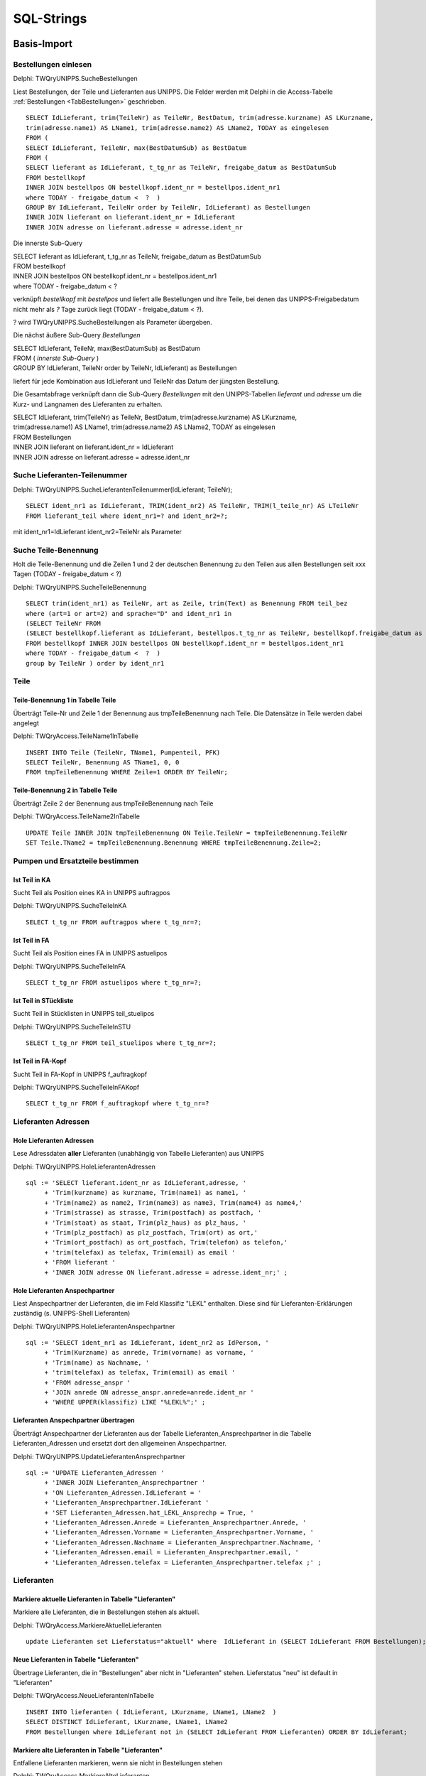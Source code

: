 ===========
SQL-Strings
===========


.. ########################################################################################################
..                                 Basis-Import aus UNIPPS    
.. ########################################################################################################

Basis-Import
============

.. #######################################################################################

.. _SQLSucheBestellungen:

Bestellungen einlesen
---------------------

Delphi: TWQryUNIPPS.SucheBestellungen

Liest Bestellungen, der Teile und Lieferanten aus UNIPPS.
Die Felder werden mit Delphi in die Access-Tabelle :ref:`Bestellungen <TabBestellungen>` geschrieben.

::

    SELECT IdLieferant, trim(TeileNr) as TeileNr, BestDatum, trim(adresse.kurzname) AS LKurzname, 
    trim(adresse.name1) AS LName1, trim(adresse.name2) AS LName2, TODAY as eingelesen 
    FROM (
    SELECT IdLieferant, TeileNr, max(BestDatumSub) as BestDatum 
    FROM (
    SELECT lieferant as IdLieferant, t_tg_nr as TeileNr, freigabe_datum as BestDatumSub 
    FROM bestellkopf 
    INNER JOIN bestellpos ON bestellkopf.ident_nr = bestellpos.ident_nr1 
    where TODAY - freigabe_datum <  ?  ) 
    GROUP BY IdLieferant, TeileNr order by TeileNr, IdLieferant) as Bestellungen 
    INNER JOIN lieferant on lieferant.ident_nr = IdLieferant 
    INNER JOIN adresse on lieferant.adresse = adresse.ident_nr

Die innerste Sub-Query

|    SELECT lieferant as IdLieferant, t_tg_nr as TeileNr, freigabe_datum as BestDatumSub 
|    FROM bestellkopf 
|    INNER JOIN bestellpos ON bestellkopf.ident_nr = bestellpos.ident_nr1 
|    where TODAY - freigabe_datum <  ?  

verknüpft *bestellkopf* mit *bestellpos* und liefert alle Bestellungen und ihre Teile, bei denen das UNIPPS-Freigabedatum
nicht mehr als *?* Tage zurück liegt (TODAY - freigabe_datum <  ?).  

? wird TWQryUNIPPS.SucheBestellungen als Parameter übergeben.

Die nächst äußere Sub-Query *Bestellungen*

|   SELECT IdLieferant, TeileNr, max(BestDatumSub) as BestDatum 
|   FROM (   *innerste Sub-Query* )
|   GROUP BY IdLieferant, TeileNr order by TeileNr, IdLieferant) as Bestellungen 

liefert für jede Kombination aus IdLieferant und TeileNr das Datum der jüngsten Bestellung.

Die Gesamtabfrage verknüpft dann die Sub-Query *Bestellungen* mit den UNIPPS-Tabellen *lieferant* und *adresse*
um die Kurz- und Langnamen des Lieferanten zu erhalten.

|    SELECT IdLieferant, trim(TeileNr) as TeileNr, BestDatum, trim(adresse.kurzname) AS LKurzname, 
|    trim(adresse.name1) AS LName1, trim(adresse.name2) AS LName2, TODAY as eingelesen 
|    FROM Bestellungen 
|    INNER JOIN lieferant on lieferant.ident_nr = IdLieferant 
|    INNER JOIN adresse on lieferant.adresse = adresse.ident_nr


.. #################################################################################

.. _SQLSucheLieferantenTeilenummer:

Suche Lieferanten-Teilenummer
-----------------------------

Delphi: TWQryUNIPPS.SucheLieferantenTeilenummer(IdLieferant; TeileNr);

::

        SELECT ident_nr1 as IdLieferant, TRIM(ident_nr2) AS TeileNr, TRIM(l_teile_nr) AS LTeileNr 
        FROM lieferant_teil where ident_nr1=? and ident_nr2=?;

mit ident_nr1=IdLieferant ident_nr2=TeileNr als Parameter


.. #################################################################################

.. _SQLSucheTeileBenennung:

Suche Teile-Benennung
---------------------

Holt die Teile-Benennung und die Zeilen 1 und 2 der deutschen Benennung zu
den Teilen aus allen Bestellungen seit xxx Tagen (TODAY - freigabe_datum < ?)

Delphi: TWQryUNIPPS.SucheTeileBenennung

::

    SELECT trim(ident_nr1) as TeileNr, art as Zeile, trim(Text) as Benennung FROM teil_bez  
    where (art=1 or art=2) and sprache="D" and ident_nr1 in 
    (SELECT TeileNr FROM 
    (SELECT bestellkopf.lieferant as IdLieferant, bestellpos.t_tg_nr as TeileNr, bestellkopf.freigabe_datum as BestDatumSub 
    FROM bestellkopf INNER JOIN bestellpos ON bestellkopf.ident_nr = bestellpos.ident_nr1 
    where TODAY - freigabe_datum <  ?  ) 
    group by TeileNr ) order by ident_nr1 


Teile
-----

.. #################################################################################

.. _SQLTeileBenennung1:

Teile-Benennung 1 in Tabelle Teile
~~~~~~~~~~~~~~~~~~~~~~~~~~~~~~~~~~

Überträgt Teile-Nr und Zeile 1 der Benennung aus tmpTeileBenennung nach Teile.
Die Datensätze in Teile werden dabei angelegt

Delphi: TWQryAccess.TeileName1InTabelle

::
        
    INSERT INTO Teile (TeileNr, TName1, Pumpenteil, PFK)  
    SELECT TeileNr, Benennung AS TName1, 0, 0 
    FROM tmpTeileBenennung WHERE Zeile=1 ORDER BY TeileNr; 

.. #################################################################################

.. _SQLTeileBenennung2:

Teile-Benennung 2 in Tabelle Teile
~~~~~~~~~~~~~~~~~~~~~~~~~~~~~~~~~~

Überträgt Zeile 2 der Benennung  aus tmpTeileBenennung nach Teile

Delphi: TWQryAccess.TeileName2InTabelle

::
        
    UPDATE Teile INNER JOIN tmpTeileBenennung ON Teile.TeileNr = tmpTeileBenennung.TeileNr 
    SET Teile.TName2 = tmpTeileBenennung.Benennung WHERE tmpTeileBenennung.Zeile=2;


Pumpen und Ersatzteile bestimmen
--------------------------------


.. #################################################################################

.. _SQLTeilinKA:

Ist Teil in KA
~~~~~~~~~~~~~~

Sucht Teil als Position eines KA in UNIPPS auftragpos

Delphi: TWQryUNIPPS.SucheTeileInKA

::
        
    SELECT t_tg_nr FROM auftragpos where t_tg_nr=?;


.. #################################################################################

.. _SQLTeilinFA:

Ist Teil in FA
~~~~~~~~~~~~~~

Sucht Teil als Position eines FA in UNIPPS astuelipos

Delphi: TWQryUNIPPS.SucheTeileInFA

::
        
    SELECT t_tg_nr FROM astuelipos where t_tg_nr=?;


.. #################################################################################

.. _SQLTeilinSTU:

Ist Teil in STückliste
~~~~~~~~~~~~~~~~~~~~~~

Sucht Teil in Stücklisten in UNIPPS teil_stuelipos

Delphi: TWQryUNIPPS.SucheTeileInSTU

::
        
    SELECT t_tg_nr FROM teil_stuelipos where t_tg_nr=?;


.. #################################################################################

.. _SQLTeilinFAKopf:

Ist Teil in FA-Kopf
~~~~~~~~~~~~~~~~~~~

Sucht Teil in FA-Kopf in UNIPPS f_auftragkopf

Delphi: TWQryUNIPPS.SucheTeileInFAKopf

::
        
    SELECT t_tg_nr FROM f_auftragkopf where t_tg_nr=?


Lieferanten Adressen
--------------------


.. #################################################################################

.. _SQLLieferantenAdressen:

Hole Lieferanten Adressen
~~~~~~~~~~~~~~~~~~~~~~~~~

Lese Adressdaten **aller** Lieferanten (unabhängig von Tabelle Lieferanten) aus UNIPPS

Delphi: TWQryUNIPPS.HoleLieferantenAdressen

::

    sql := 'SELECT lieferant.ident_nr as IdLieferant,adresse, '
         + 'Trim(kurzname) as kurzname, Trim(name1) as name1, '
         + 'Trim(name2) as name2, Trim(name3) as name3, Trim(name4) as name4,'
         + 'Trim(strasse) as strasse, Trim(postfach) as postfach, '
         + 'Trim(staat) as staat, Trim(plz_haus) as plz_haus, '
         + 'Trim(plz_postfach) as plz_postfach, Trim(ort) as ort,'
         + 'Trim(ort_postfach) as ort_postfach, Trim(telefon) as telefon,'
         + 'trim(telefax) as telefax, Trim(email) as email '
         + 'FROM lieferant '
         + 'INNER JOIN adresse ON lieferant.adresse = adresse.ident_nr;' ;


.. #################################################################################

.. _SQLLieferantenAnspechpartner:

Hole Lieferanten Anspechpartner
~~~~~~~~~~~~~~~~~~~~~~~~~~~~~~~

Liest Anspechpartner der Lieferanten, die im Feld Klassifiz "LEKL" enthalten.
Diese sind für Lieferanten-Erklärungen zuständig (s. UNIPPS-Shell Lieferanten)

Delphi: TWQryUNIPPS.HoleLieferantenAnspechpartner

::

    sql := 'SELECT ident_nr1 as IdLieferant, ident_nr2 as IdPerson, '
         + 'Trim(Kurzname) as anrede, Trim(vorname) as vorname, '
         + 'Trim(name) as Nachname, '
         + 'trim(telefax) as telefax, Trim(email) as email '
         + 'FROM adresse_anspr '
         + 'JOIN anrede ON adresse_anspr.anrede=anrede.ident_nr '
         + 'WHERE UPPER(klassifiz) LIKE "%LEKL%";' ;


.. #################################################################################

.. _SQLLieferantenAnspechpartnerUebertragen:

Lieferanten Anspechpartner übertragen
~~~~~~~~~~~~~~~~~~~~~~~~~~~~~~~~~~~~~

Überträgt Anspechpartner der Lieferanten aus der Tabelle Lieferanten_Ansprechpartner
in die Tabelle Lieferanten_Adressen und ersetzt dort den allgemeinen Anspechpartner.

Delphi: TWQryUNIPPS.UpdateLieferantenAnsprechpartner

::

  sql := 'UPDATE Lieferanten_Adressen '
       + 'INNER JOIN Lieferanten_Ansprechpartner '
       + 'ON Lieferanten_Adressen.IdLieferant = '
       + 'Lieferanten_Ansprechpartner.IdLieferant '
       + 'SET Lieferanten_Adressen.hat_LEKL_Ansprechp = True, '
       + 'Lieferanten_Adressen.Anrede = Lieferanten_Ansprechpartner.Anrede, '
       + 'Lieferanten_Adressen.Vorname = Lieferanten_Ansprechpartner.Vorname, '
       + 'Lieferanten_Adressen.Nachname = Lieferanten_Ansprechpartner.Nachname, '
       + 'Lieferanten_Adressen.email = Lieferanten_Ansprechpartner.email, '
       + 'Lieferanten_Adressen.telefax = Lieferanten_Ansprechpartner.telefax ;' ;


Lieferanten
-----------


.. #################################################################################

.. _SQLaktuelleLieferanten:

Markiere aktuelle Lieferanten in Tabelle "Lieferanten"
~~~~~~~~~~~~~~~~~~~~~~~~~~~~~~~~~~~~~~~~~~~~~~~~~~~~~~

Markiere alle Lieferanten, die in Bestellungen stehen als aktuell.

Delphi: TWQryAccess.MarkiereAktuelleLieferanten

::

    update Lieferanten set Lieferstatus="aktuell" where  IdLieferant in (SELECT IdLieferant FROM Bestellungen); 


.. #################################################################################

.. _SQLneueLieferanten:

Neue Lieferanten in Tabelle "Lieferanten"
~~~~~~~~~~~~~~~~~~~~~~~~~~~~~~~~~~~~~~~~~

Übertrage Lieferanten, die in "Bestellungen" aber nicht in "Lieferanten" stehen.
Lieferstatus "neu" ist default in "Lieferanten"

Delphi: TWQryAccess.NeueLieferantenInTabelle

::

    INSERT INTO lieferanten ( IdLieferant, LKurzname, LName1, LName2  ) 
    SELECT DISTINCT IdLieferant, LKurzname, LName1, LName2  
    FROM Bestellungen where IdLieferant not in (SELECT IdLieferant FROM Lieferanten) ORDER BY IdLieferant;


.. #################################################################################

.. _SQLobsoleteLieferanten:

Markiere alte Lieferanten in Tabelle "Lieferanten"
~~~~~~~~~~~~~~~~~~~~~~~~~~~~~~~~~~~~~~~~~~~~~~~~~~

Entfallene Lieferanten markieren, wenn sie nicht in Bestellungen stehen

Delphi: TWQryAccess.MarkiereAlteLieferanten

::
        
    Update Lieferanten set Lieferstatus="entfallen" 
    where IdLieferant not in (SELECT IdLieferant FROM Bestellungen); 


.. #################################################################################

.. _SQLLieferantenResetPumpenflags:

Reset Pumpen- und Ersatzteil-Flag in Tabelle "Lieferanten"
~~~~~~~~~~~~~~~~~~~~~~~~~~~~~~~~~~~~~~~~~~~~~~~~~~~~~~~~~~

Setze Flag für Pumpen-/Ersatzteile-Lieferant zurück

Delphi: TWQryAccess.ResetPumpenErsatzteilMarkierungInLieferanten

::
        
    UPDATE Lieferanten SET Pumpenteile=0, Ersatzteile=0;


.. #################################################################################

.. _SQLLieferantenSetPumpenflags:

Markiere Pumpenteil-Lieferanten  in Tabelle "Lieferanten"
~~~~~~~~~~~~~~~~~~~~~~~~~~~~~~~~~~~~~~~~~~~~~~~~~~~~~~~~~~

Markiere Lieferanten die mind. 1 Pumpenteil liefern

Delphi: TWQryAccess.MarkierePumpenteilLieferanten

::
        
    UPDATE Lieferanten SET Pumpenteile=-1 WHERE IdLieferant IN 
    (SELECT DISTINCT IdLieferant 
    FROM LErklaerungen INNER JOIN Teile ON LErklaerungen.TeileNr=Teile.TeileNr  WHERE Pumpenteil=-1);'


.. #################################################################################

.. _SQLLieferantenSetErsatzflags:

Markiere Ersatzteil-Lieferanten  in Tabelle "Lieferanten"
~~~~~~~~~~~~~~~~~~~~~~~~~~~~~~~~~~~~~~~~~~~~~~~~~~~~~~~~~~

Markiere Lieferanten die mind. 1 Ersatzteil liefern

Delphi: TWQryAccess.MarkiereErsatzteilLieferanten

::
        
    UPDATE Lieferanten SET Ersatzteile=-1 WHERE IdLieferant IN 
    (SELECT DISTINCT IdLieferant 
    FROM LErklaerungen INNER JOIN Teile ON LErklaerungen.TeileNr=Teile.TeileNr  WHERE Ersatzteil=-1);


Lieferantenerklärungen
----------------------

.. #################################################################################

.. _SQLLErklaerungenNeu:

Neue Lieferantenerklärungen in Tabelle LErklaerungen
~~~~~~~~~~~~~~~~~~~~~~~~~~~~~~~~~~~~~~~~~~~~~~~~~~~~

Übertrage Daten aus Bestellungen in Lieferantenerklärungen, wenn die Teile-Lieferanten-Kombi
in Bestellungen, aber nicht in Lieferantenerklärungen vorhanden ist

Delphi: TWQryAccess.NeueLErklaerungenInTabelle

::
        
    Insert Into LErklaerungen (TeileNr, IdLieferant, LTeileNr, BestDatum, LPfk) 
    SELECT Bestellungen.TeileNr, Bestellungen.IdLieferant, Bestellungen.LTeileNr, Bestellungen.BestDatum, 0 as LPfk 
    from Bestellungen left join LErklaerungen 
    on Bestellungen.TeileNr=LErklaerungen.TeileNr and Bestellungen.IdLieferant = LErklaerungen.IdLieferant 
    WHERE LErklaerungen.IdLieferant Is Null


.. #################################################################################

.. _SQLLErklaerungenObsolet:

Obsolete Lieferantenerklärungen loeschen
~~~~~~~~~~~~~~~~~~~~~~~~~~~~~~~~~~~~~~~~

Lösche Teile-Lieferanten-Kombis, die nicht in Bestellungen sind aus Lieferantenerklärungen.
 
Delphi: TWQryAccess.AlteLErklaerungenLoeschen

::
        
    DELETE FROM LErklaerungen WHERE Id IN (
    SELECT Id FROM LErklaerungen LEFT JOIN Bestellungen ON 
    Bestellungen.TeileNr=LErklaerungen.TeileNr AND Bestellungen.IdLieferant = LErklaerungen.IdLieferant 
    WHERE Bestellungen.IdLieferant Is Null );'



Anzahl Lieferanten je Teil
--------------------------


.. #################################################################################

.. _SQLTmpAnzLieferantenJeTeil:

Zähle Lieferanten je Teil (tmp)
~~~~~~~~~~~~~~~~~~~~~~~~~~~~~~~

Anzahl der Lieferanten eines Teils in tmp Tabelle tmp_anz_xxx_je_teil 

Delphi: TWQryAccess.UpdateTmpAnzLieferantenJeTeil

::
        
    INSERT INTO tmp_anz_xxx_je_teil ( TeileNr, n ) 
    SELECT TeileNr, Count(TeileNr) AS n FROM LErklaerungen GROUP BY TeileNr; 


.. #################################################################################

.. _SQLTeileAnzLieferanten:

Anzahl Lieferanten je Teil in Tabelle Teile
~~~~~~~~~~~~~~~~~~~~~~~~~~~~~~~~~~~~~~~~~~~

Delphi: TWQryAccess.UpdateTeileZaehleLieferanten

::
        
    UPDATE Teile INNER JOIN tmp_anz_xxx_je_teil 
    ON Teile.TeileNr=tmp_anz_xxx_je_teil.TeileNr 
    SET Teile.n_Lieferanten = tmp_anz_xxx_je_teil.n;

.. ########################################################################################################
..                                 Abfragen für Formulare
.. ########################################################################################################

Formulare
=========

.. #################################################################################
..                         Formulare:    Select-Abfragen
.. #################################################################################


.. _SQLHoleLieferantenMitAdressen:

Hole Lieferanten mit Adressen
-----------------------------

Basis für Formular zum Anfordern von Lieferanten-Erklärungen "LieferantenErklAnfordernFrm"

Delphi: TWQryAccess.HoleLieferantenMitAdressen

::

  sql := 'Select Lieferanten.IdLieferant, LKurzname, Stand, gilt_bis, letzteAnfrage, '
       + 'lekl, StatusTxt, Kommentar, Pumpenteile, Ersatzteile, '
       + 'name1,name2,strasse,plz_haus,ort,staat,telefax,email, '
       + 'hat_LEKL_Ansprechp,Anrede,Vorname,Nachname, '
       + 'CDate(gilt_bis)-Date() as gilt_noch, '
       + 'Date()-CDate(letzteAnfrage) as angefragt_vor_Tagen, '
       + 'CDate(Stand)-CDate(letzteAnfrage) as Stand_minus_Anfrage '
       + 'from (Lieferanten '
       + 'inner join Lieferanten_Adressen '
       + 'on Lieferanten.IdLieferant=Lieferanten_Adressen.IdLieferant) '
       + 'inner join LieferantenStatusTxt '
       + 'on LieferantenStatusTxt.id=lieferanten.lekl '
       + 'WHERE Lieferstatus <> "entfallen" '
       + 'order by LKurzname; ' ;


.. #################################################################################

.. _SQLHoleLErklaerungen:

Hole LErklaerungen
------------------

Liest Tabelle LErklaerungen mit Zusazdaten zu Teilen als Basis des Formulars :ref:`LeklTeileEingabeFrame<FormLeklTeileEingabeFrame>` 

Delphi: TWQryAccess.HoleLErklaerungen

::

  SQL := 'select Teile.TeileNr, LTeileNr, LPfk, TName1, TName2, Pumpenteil '
         + 'from LErklaerungen '
         + 'inner join Teile on LErklaerungen.TeileNr=Teile.TeileNr '
         + 'where IdLieferant= ?' ;

.. #################################################################################

.. _SQLHoleLieferantenFuerTeileEingabe:

Hole Lieferanten für teilespez. Eingabe
---------------------------------------

Liest Lieferanten fuer die teilespezifische Eingabe

Liest nur Lieferanten die Pumpenteile liefern mit gültiger Erklärung (Anzahl Tage Restgültig.> min_guelt)
mit Status der LEKL=3 (einige Teile)

Delphi: TWQryAccess.HoleLieferantenFuerTeileEingabe

::

    SQL := 'select lieferanten.*, '
         + 'Date()-CDate(Stand) as AlterStand, '
         + 'Date()-CDate(StandTeile) as AlterStandTeile '
         + 'from lieferanten '
         + 'WHERE Lieferstatus <> "entfallen" '
         + 'AND Pumpenteile=-1 AND lekl=3 '
         + 'AND CDate(gilt_bis)-Date() >' + min_guelt
         + ' ORDER by LKurzname;';


.. #################################################################################
..                         Formulare Update-Abfragen
.. #################################################################################

.. #################################################################################

.. _SQLUpdateLieferant:

Update Lieferant
----------------

Pflege der Tabelle Lieferanten nach Status-Eingabe im Dialog "LieferantenStatusDlg".

Delphi: TWQryAccess.UpdateLieferant

::

      SQL := 'Update Lieferanten set stand="' + Stand + ' " , '
          +  'gilt_bis=' + QuotedStr(GiltBis) + ', '
          +  'lekl=' + QuotedStr(lekl) + ', '
          +  ' Kommentar=' + QuotedStr(Kommentar)
          +  ' where IdLieferant=' + IntToSTr(IdLieferant)  +';' ;



.. #################################################################################

.. _SQLUpdateLPfkInLErklaerungen:

Update LPfk in LErklaerungen
----------------------------

Setzt LPfk-Flag in Tabelle LErklaerungen.

Delphi: TWQryAccess.UpdateLPfkInLErklaerungen

::

  SQL := 'Update LErklaerungen set LPfk="' + IntToSTr(Pfk) + '"  '
        +  'where IdLieferant=' + IntToSTr(IdLieferant) + ' '
        +  'and TeileNr="' + TeileNr + '";' ;
  Result:= RunExecSQLQuery(sql);



.. ########################################################################################################
..                                 Finale Auswertung
.. ########################################################################################################

Auswertung
==========

.. #################################################################################

.. _SQLLeklMarkiereAlleTeile:

Lekl Markiere Alle Teile
------------------------

markiere Teile von Lieferanten mit gültiger Erklärung "alle Teile" in Tabelle LErklaerungen

Delphi: TWQryAccess.LeklMarkiereAlleTeile

::

      SQL := 'UPDATE LErklaerungen SET LPfk_berechnet=-1 '
           + 'WHERE IdLieferant IN '
           + '( SELECT IdLieferant FROM Lieferanten '
           + 'WHERE lekl=2 and Lieferstatus <> "entfallen" and '
           //Lekl gilt noch mindestens
           + 'CDate(gilt_bis)-Date()>' + delta_days + ' );' ;

.. #################################################################################

.. _SQLLeklMarkiereEinigeTeile:

Lekl Markiere Einige Teile
--------------------------

markiere Teile von Lieferanten mit gültiger Erklärung "einige Teile" in Tabelle LErklaerungen

Delphi: TWQryAccess.LeklMarkiereEinigeTeile

::

      SQL := 'UPDATE LErklaerungen '
           + 'INNER JOIN Lieferanten '
           + 'ON Lieferanten.IdLieferant=LErklaerungen.IdLieferant '
           + 'SET LPfk_berechnet=-1 '
           + 'WHERE lekl=3 and Lieferstatus <> "entfallen" and LPfk=-1 and '
           //Eingabe der teilspez. Lekl nach Eingabe allgem. Status
           + 'CDate(StandTeile)>CDate(Stand) and '
           //Lekl gilt noch mindestens
           + 'CDate(gilt_bis)-Date()>' + delta_days + ' ;' ;

.. #################################################################################

.. _SQLUpdateTeileDeletePFK:

Update Teile Delete PFK
-----------------------

Loesche PFK-Flag eines Teils in Tabelle Teile, wenn ein Lieferant EU-Herkunft nicht bestätigt

Delphi: TWQryAccess.UpdateTeileDeletePFK

::

  sql := 'UPDATE Teile SET Pfk=0 '
       + 'WHERE TeileNr IN '
       + '(SELECT TeileNr FROM LErklaerungen '
       + 'WHERE LPfk_berechnet=0);' ;

.. #################################################################################

.. _SQLUpdatePFKTabellePFK0:

Update PFK-Tabelle PFK0
------------------------

Übertrage Teile mit in UNIPPS zu loeschenden PFK-Flags in Tabelle Export_PFK

Delphi: TWQryAccess.UpdatePFKTabellePFK0

::

  sql := 'INSERT INTO Export_PFK ( t_tg_nr, PFK ) '
       + 'SELECT tmp_wareneingang_mit_PFK.t_tg_nr, 0 AS Pfk '
       + 'FROM tmp_wareneingang_mit_PFK '
       + 'INNER JOIN LErklaerungen '
       + 'ON tmp_wareneingang_mit_PFK.lieferant = LErklaerungen.IdLieferant '
       + 'AND tmp_wareneingang_mit_PFK.t_tg_nr = LErklaerungen.TeileNr '
       + 'WHERE LErklaerungen.LPfk_berechnet=0 '
       + 'ORDER BY t_tg_nr;';

.. #################################################################################

.. _SQLUpdatePFKTabellePFK1:

Update PFK-Tabelle PFK1
-----------------------

Übertrage Teile mit in UNIPPS zu setzenden PFK-Flags in Tabelle Export_PFK

Delphi: TWQryAccess.UpdatePFKTabellePFK1

::

  sql := 'INSERT INTO Export_PFK ( t_tg_nr, PFK ) '
       + 'SELECT Teile.TeileNr, Teile.PFK '
       + 'FROM Teile '
       + 'WHERE Teile.PFK=-1;' ;


.. #################################################################################

.. _SQLHoleWareneingaenge:

Hole Wareneingaenge
-------------------

Sucht Wareneingaenge seit Beginn des aktuellen Jahres mit PFK gesetzt.

Delphi: TWQryUNIPPS.HoleWareneingaenge


Sub-Query sucht Wareneingaenge seit Beginn des aktuellen Jahres

::

    sql_sub := 'SELECT DISTINCT t_tg_nr, lieferant '
        + 'FROM wareneingang '
        + 'JOIN wepos '
        + 'ON wareneingang.ident_nr = wepos.ident_nr1 '
        + 'WHERE wareneingang.status>0 AND wareneingang.art=1 '
        + 'AND wareneingang.we_art=1 '
        + 'AND wareneingang.we_datum>=MDY(1,1,YEAR(TODAY))' ;

Join mit UNIPPS-Teil (nur Teile mit praeferenzkennung=1)

::

    sql := 'SELECT t_tg_nr, lieferant '
        + 'FROM Teil '
        + 'JOIN ( ' + sql_sub + ') '
        + 'ON Teil.ident_nr = t_tg_nr '
        + 'WHERE praeferenzkennung=1;' ;

